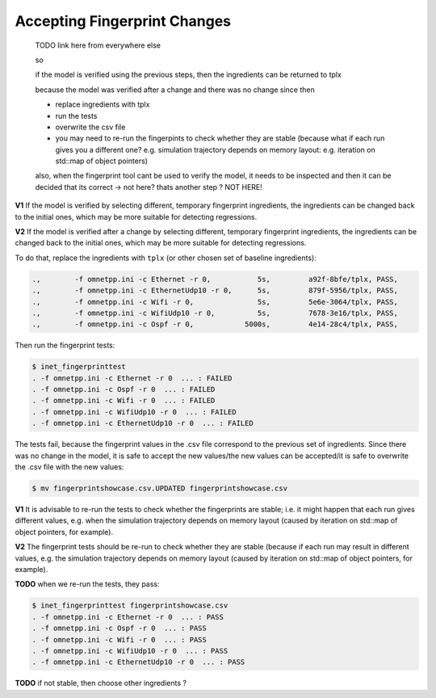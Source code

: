 .. :orphan:

Accepting Fingerprint Changes
=============================

  TODO link here from everywhere else

  so

  if the model is verified using the previous steps,
  then the ingredients can be returned to tplx

  because the model was verified after a change
  and there was no change since then

  - replace ingredients with tplx
  - run the tests
  - overwrite the csv file
  - you may need to re-run the fingerpints to check whether they are stable (because what if each run gives you a different one? e.g. simulation trajectory depends on memory layout: e.g. iteration on std::map of object pointers)

  also, when the fingerprint tool cant be used to verify the model, it needs to be
  inspected and then it can be decided that its correct
  -> not here? thats another step ?
  NOT HERE!

**V1** If the model is verified by selecting different, temporary fingerprint ingredients, the ingredients can be changed back to the initial ones, which may be more suitable for detecting regressions.

**V2** If the model is verified after a change by selecting different, temporary fingerprint ingredients, the ingredients can be changed back to the initial ones, which may be more suitable for detecting regressions.

.. , then the temporary ones.

To do that, replace the ingredients with ``tplx`` (or other chosen set of baseline ingredients):

.. code-block:: text

  .,        -f omnetpp.ini -c Ethernet -r 0,           5s,         a92f-8bfe/tplx, PASS,
  .,        -f omnetpp.ini -c EthernetUdp10 -r 0,      5s,         879f-5956/tplx, PASS,
  .,        -f omnetpp.ini -c Wifi -r 0,               5s,         5e6e-3064/tplx, PASS,
  .,        -f omnetpp.ini -c WifiUdp10 -r 0,          5s,         7678-3e16/tplx, PASS,
  .,        -f omnetpp.ini -c Ospf -r 0,            5000s,         4e14-28c4/tplx, PASS,

Then run the fingerprint tests:

.. code-block:: fp

  $ inet_fingerprinttest
  . -f omnetpp.ini -c Ethernet -r 0  ... : FAILED
  . -f omnetpp.ini -c Ospf -r 0  ... : FAILED
  . -f omnetpp.ini -c Wifi -r 0  ... : FAILED
  . -f omnetpp.ini -c WifiUdp10 -r 0  ... : FAILED
  . -f omnetpp.ini -c EthernetUdp10 -r 0  ... : FAILED

The tests fail, because the fingerprint values in the .csv file correspond to the previous set of ingredients. Since there was no change in the model, it is safe to accept the new values/the new values can be accepted/it is safe to overwrite the .csv file with the new values:

.. code-block:: fp

   $ mv fingerprintshowcase.csv.UPDATED fingerprintshowcase.csv

**V1** It is advisable to re-run the tests to check whether the fingerprints are stable; i.e. it might happen that each run gives different values, e.g. when the simulation trajectory depends on memory layout (caused by iteration on std::map of object pointers, for example).

**V2** The fingerprint tests should be re-run to check whether they are stable (because if each run may result in different values, e.g. the simulation trajectory depends on memory layout (caused by iteration on std::map of object pointers, for example).

**TODO** when we re-run the tests, they pass:

.. code-block:: fp

  $ inet_fingerprinttest fingerprintshowcase.csv
  . -f omnetpp.ini -c Ethernet -r 0  ... : PASS
  . -f omnetpp.ini -c Ospf -r 0  ... : PASS
  . -f omnetpp.ini -c Wifi -r 0  ... : PASS
  . -f omnetpp.ini -c WifiUdp10 -r 0  ... : PASS
  . -f omnetpp.ini -c EthernetUdp10 -r 0  ... : PASS

**TODO** if not stable, then choose other ingredients ?

